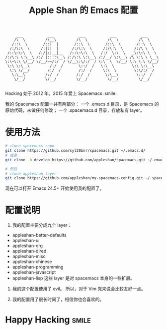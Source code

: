#+TITLE:Apple Shan 的 Emacs 配置
#+begin_src :tangle no
      ___           ___           ___           ___           ___
     /\  \         /\__\         /\  \         /\  \         /\  \
    /::\  \       /::|  |       /::\  \       /::\  \       /::\  \
   /:/\:\  \     /:|:|  |      /:/\:\  \     /:/\:\  \     /:/\ \  \
  /::\~\:\  \   /:/|:|__|__   /::\~\:\  \   /:/  \:\  \   _\:\~\ \  \
 /:/\:\ \:\__\ /:/ |::::\__\ /:/\:\ \:\__\ /:/__/ \:\__\ /\ \:\ \ \__\
 \:\~\:\ \/__/ \/__/~~/:/  / \/__\:\/:/  / \:\  \  \/__/ \:\ \:\ \/__/
  \:\ \:\__\         /:/  /       \::/  /   \:\  \        \:\ \:\__\
   \:\ \/__/        /:/  /        /:/  /     \:\  \        \:\/:/  /
    \:\__\         /:/  /        /:/  /       \:\__\        \::/  /
     \/__/         \/__/         \/__/         \/__/         \/__/

#+end_src
[[./local/img/spacemacs-demo.png]]
Hacking 始于 2012 年。2015 年爱上 Spacemacs :smile:

我的 Spacemacs 配置一共有两部分：
一个 .emacs.d 目录，是 Spacemacs 的原始代码，未做任何修改；
一个 .spacemacs.d 目录，存放私有 layer。

* 使用方法
#+BEGIN_SRC sh
  # clone spacemacs repo
  git clone https://github.com/syl20bnr/spacemacs.git ~/.emacs.d/
  # 或者
  git clone -b develop https://github.com/appleshan/spacemacs.git ~/.emacs.d/

  # 然后
  # clone appleshan layer
  git clone https://github.com/appleshan/my-spacemacs-config.git ~/.spacemacs.d/
#+END_SRC

现在可以打开 Emacs 24.5+ 开始使用我的配置了。

* 配置说明
1. 我的配置主要分成九个 layer：
- appleshan-better-defaults
- appleshan-ui
- appleshan-org
- appleshan-dired
- appleshan-misc
- appleshan-chinese
- appleshan-programming
- appleshan-javascript
- appleshan-lisp
  这些 layer 是对 spacemacs 本身的一些扩展。

2. 我的这个配置使用了 evil。
   所以，对于 Vim 党来说会比较友好一点。

3. 我的配置用了很长时间了，相信你也会喜欢的。

* Happy Hacking:smile:
